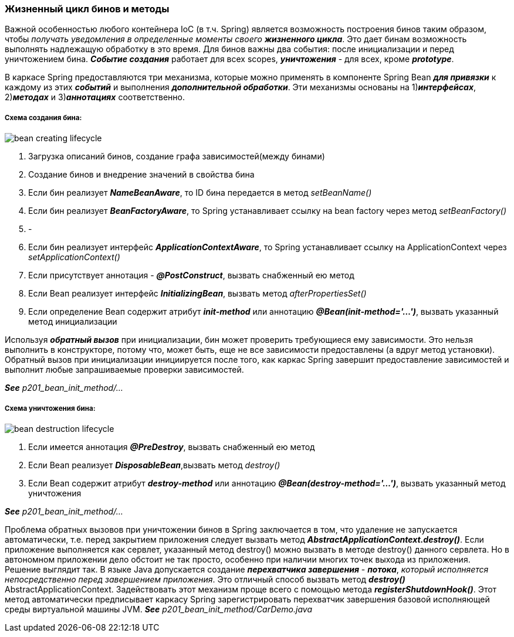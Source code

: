 === Жизненный цикл бинов и методы

Важной особенностью любого контейнера IoC (в т.ч. Spring) является возможность построения бинов таким образом, чтобы _получать уведомления в определенные моменты своего **жизненного цикла**_. Это дает бинам возможность выполнять надлежащую обработку в это время. Для бинов важны два события: после инициализации и перед уничтожением бина. *_Событие создания_* работает для всех scopes, *_уничтожения_* - для всех, кроме *_prototype_*.

В каркасе Spring предоставляются три механизма, которые можно применять в компоненте Spring Bean *_для привязки_* к каждому из этих *_событий_* и выполнения *_дополнительной обработки_*. Эти механизмы основаны на 1)*_интерфейсах_*, 2)*_методах_* и 3)*_аннотациях_* соответственно.

===== Схема создания бина:

image::img/bean_creating_lifecycle.png[]

1. Загрузка описаний бинов, создание графа зависимостей(между бинами)
2. Создание бинов и внедрение значений в свойства бина
3. Если бин реализует *_NameBeanAware_*, то ID бина передается в метод _setBeanName()_
4. Если бин реализует *_BeanFactoryAware_*, то Spring устанавливает ссылку на bean factory через метод _setBeanFactory()_
5. -
6. Если бин реализует интерфейс *_ApplicationContextAware_*, то Spring устанавливает ссылку на ApplicationContext через _setApplicationContext()_
7. Если присутствует аннотация - *_@PostConstruct_*, вызвать снабженный ею метод
8. Если Веап реализует интерфейс *_InitializingВеап_*, вызвать метод _afterPropertiesSet()_
9. Если определение Веап содержит атрибут *_init-method_* или аннотацию *_@Веап(init-method='...')_*, вызвать указанный метод инициализации

Используя *_обратный вызов_* при инициализации, бин может проверить требующиеся ему зависимости. Это нельзя выполнить в конструкторе, потому что, может быть, еще не все зависимости предоставлены (а вдруг метод установки). Обратный вызов при инициализации инициируется после того, как каркас Spring завершит предоставление зависимостей и выполнит любые запрашиваемые проверки зависимостей.

*_See_* _p201_bean_init_method/..._

===== Схема уничтожения бина:

image::img/bean_destruction_lifecycle.png[]

1. Если имеется аннотация *_@РrеDеstrоу_*, вызвать снабженный ею метод
2. Если Веап реализует *_DisposableВеап_*,вызвать метод _destroy()_
3. Если Веап содержит атрибут *_destroy-method_* или аннотацию *_@Вean(destroy-method='...')_*, вызвать указанный метод уничтожения

*_See_* _p201_bean_init_method/..._

Проблема обратных вызовов при уничтожении бинов в Spring заключается в том, что удаление не запускается автоматически, т.е. перед закрытием приложения следует вызвать метод *_AbstractApplicationContext.destroy()_*. Если приложение выполняется как сервлет, указанный метод destroy() можно вызвать в методе destroy() данного сервлета. Но в автономном приложении дело обстоит не так просто, особенно при наличии многих точек выхода из приложения. +
Решение выглядит так. В языке Java допускается создание *_перехватчика завершения_* - *_потока_*, _который исполняется непосредственно перед завершением приложения_. Это отличный способ вызвать метод *_destroy()_* AbstractApplicationContext. Задействовать этот механизм проще всего с помощью метода *_registerShutdownHook()_*. Этот метод автоматически предписывает каркасу Spring зарегистрировать перехватчик завершения базовой исполняющей среды виртуальной машины JVM. *_See_* _p201_bean_init_method/CarDemo.java_